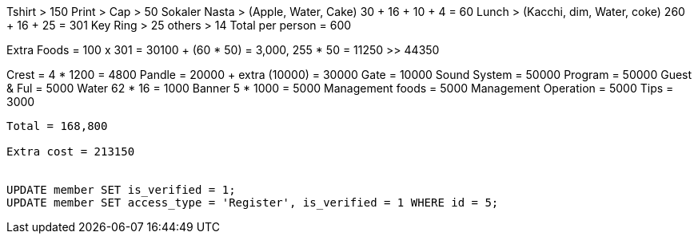 Tshirt > 150
Print >
Cap > 50
Sokaler Nasta > (Apple, Water, Cake) 30 + 16 + 10 + 4 = 60
Lunch > (Kacchi, dim, Water, coke)  260 + 16 + 25 = 301
Key Ring > 25
others > 14
Total per person = 600


Extra Foods = 100 x 301 = 30100 + (60 * 50) = 3,000, 255 * 50 = 11250 >> 44350

Crest = 4 * 1200 = 4800
Pandle =  20000 + extra (10000) = 30000
Gate = 10000
Sound System = 50000
Program = 50000
Guest & Ful = 5000
Water 62 * 16 = 1000
Banner 5 * 1000 = 5000
Management foods = 5000
Management Operation = 5000
Tips = 3000
----------------------------------------------------------------
Total = 168,800

Extra cost = 213150


UPDATE member SET is_verified = 1;
UPDATE member SET access_type = 'Register', is_verified = 1 WHERE id = 5;
